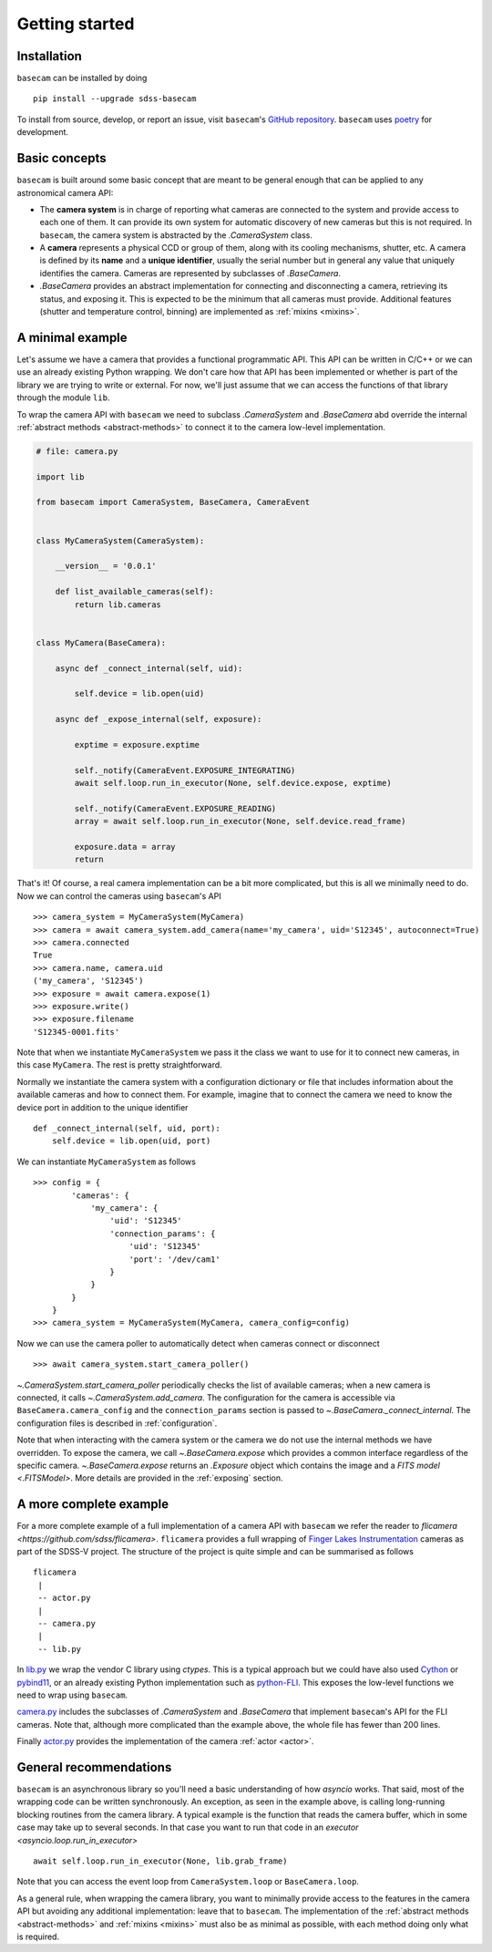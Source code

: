 Getting started
===============

Installation
------------

``basecam`` can be installed by doing ::

    pip install --upgrade sdss-basecam

To install from source, develop, or report an issue, visit ``basecam``'s `GitHub repository <https://github.com/sdss/basecam>`__. ``basecam`` uses `poetry <https://python-poetry.org/>`__ for development.

Basic concepts
--------------

``basecam`` is built around some basic concept that are meant to be general enough that can be applied to any astronomical camera API:

- The **camera system** is in charge of reporting what cameras are connected to the system and provide access to each one of them. It can provide its own system for automatic discovery of new cameras but this is not required. In ``basecam``, the camera system is abstracted by the `.CameraSystem` class.

- A **camera** represents a physical CCD or group of them, along with its cooling mechanisms, shutter, etc. A camera is defined by its **name** and a **unique identifier**, usually the serial number but in general any value that uniquely identifies the camera. Cameras are represented by subclasses of `.BaseCamera`.

- `.BaseCamera` provides an abstract implementation for connecting and disconnecting a camera, retrieving its status, and exposing it. This is expected to be the minimum that all cameras must provide. Additional features (shutter and temperature control, binning) are implemented as :ref:`mixins <mixins>`.

A minimal example
-----------------

Let's assume we have a camera that provides a functional programmatic API. This API can be written in C/C++ or we can use an already existing Python wrapping. We don't care how that API has been implemented or whether is part of the library we are trying to write or external. For now, we'll just assume that we can access the functions of that library through the module ``lib``.

To wrap the camera API with ``basecam`` we need to subclass `.CameraSystem` and `.BaseCamera` abd override the internal :ref:`abstract methods <abstract-methods>` to connect it to the camera low-level implementation.

.. code-block:: python

    # file: camera.py

    import lib

    from basecam import CameraSystem, BaseCamera, CameraEvent


    class MyCameraSystem(CameraSystem):

        __version__ = '0.0.1'

        def list_available_cameras(self):
            return lib.cameras


    class MyCamera(BaseCamera):

        async def _connect_internal(self, uid):

            self.device = lib.open(uid)

        async def _expose_internal(self, exposure):

            exptime = exposure.exptime

            self._notify(CameraEvent.EXPOSURE_INTEGRATING)
            await self.loop.run_in_executor(None, self.device.expose, exptime)

            self._notify(CameraEvent.EXPOSURE_READING)
            array = await self.loop.run_in_executor(None, self.device.read_frame)

            exposure.data = array
            return


That's it! Of course, a real camera implementation can be a bit more complicated, but this is all we minimally need to do. Now we can control the cameras using ``basecam``'s API ::

    >>> camera_system = MyCameraSystem(MyCamera)
    >>> camera = await camera_system.add_camera(name='my_camera', uid='S12345', autoconnect=True)
    >>> camera.connected
    True
    >>> camera.name, camera.uid
    ('my_camera', 'S12345')
    >>> exposure = await camera.expose(1)
    >>> exposure.write()
    >>> exposure.filename
    'S12345-0001.fits'

Note that when we instantiate ``MyCameraSystem`` we pass it the class we want to use for it to connect new cameras, in this case ``MyCamera``. The rest is pretty straightforward.

Normally we instantiate the camera system with a configuration dictionary or file that includes information about the available cameras and how to connect them. For example, imagine that to connect the camera we need to know the device port in addition to the unique identifier ::

    def _connect_internal(self, uid, port):
        self.device = lib.open(uid, port)

We can instantiate ``MyCameraSystem`` as follows ::

    >>> config = {
            'cameras': {
                'my_camera': {
                    'uid': 'S12345'
                    'connection_params': {
                        'uid': 'S12345'
                        'port': '/dev/cam1'
                    }
                }
            }
        }
    >>> camera_system = MyCameraSystem(MyCamera, camera_config=config)

Now we can use the camera poller to automatically detect when cameras connect or disconnect ::

    >>> await camera_system.start_camera_poller()

`~.CameraSystem.start_camera_poller` periodically checks the list of available cameras; when a new camera is connected, it calls `~.CameraSystem.add_camera`. The configuration for the camera is accessible via ``BaseCamera.camera_config`` and the ``connection_params`` section is passed to `~.BaseCamera._connect_internal`. The configuration files is described in :ref:`configuration`.

Note that when interacting with the camera system or the camera we do not use the internal methods we have overridden. To expose the camera, we call `~.BaseCamera.expose` which provides a common interface regardless of the specific camera. `~.BaseCamera.expose` returns an `.Exposure` object which contains the image and a `FITS model <.FITSModel>`. More details are provided in the :ref:`exposing` section.

A more complete example
-----------------------

For a more complete example of a full implementation of a camera API with ``basecam`` we refer the reader to `flicamera <https://github.com/sdss/flicamera>`. ``flicamera`` provides a full wrapping of `Finger Lakes Instrumentation <http://www.flicamera.com/>`__ cameras as part of the SDSS-V project. The structure of the project is quite simple and can be summarised as follows ::

    flicamera
     |
     -- actor.py
     |
     -- camera.py
     |
     -- lib.py

In `lib.py <https://github.com/sdss/flicamera/blob/master/flicamera/lib.py>`__ we wrap the vendor C library using `ctypes`. This is a typical approach but we could have also used `Cython <https://cython.readthedocs.io/en/latest/index.html>`__ or `pybind11 <https://pybind11.readthedocs.io/en/stable>`__, or an already existing Python implementation such as `python-FLI <https://github.com/cversek/python-FLI>`__. This exposes the low-level functions we need to wrap using ``basecam``.

`camera.py <https://github.com/sdss/flicamera/blob/master/flicamera/camera.py>`__ includes the subclasses of `.CameraSystem` and `.BaseCamera` that implement ``basecam``'s API for the FLI cameras. Note that, although more complicated than the example above, the whole file has fewer than 200 lines.

Finally `actor.py <https://github.com/sdss/flicamera/blob/master/flicamera/actor.py>`__ provides the implementation of the camera :ref:`actor <actor>`.

General recommendations
-----------------------

``basecam`` is an asynchronous library so you'll need a basic understanding of how `asyncio` works. That said, most of the wrapping code can be written synchronously. An exception, as seen in the example above, is calling long-running blocking routines from the camera library. A typical example is the function that reads the camera buffer, which in some case may take up to several seconds. In that case you want to run that code in an `executor <asyncio.loop.run_in_executor>` ::

    await self.loop.run_in_executor(None, lib.grab_frame)

Note that you can access the event loop from ``CameraSystem.loop`` or ``BaseCamera.loop``.

As a general rule, when wrapping the camera library, you want to minimally provide access to the features in the camera API but avoiding any additional implementation: leave that to ``basecam``. The implementation of the :ref:`abstract methods <abstract-methods>` and :ref:`mixins <mixins>` must also be as minimal as possible, with each method doing only what is required.
